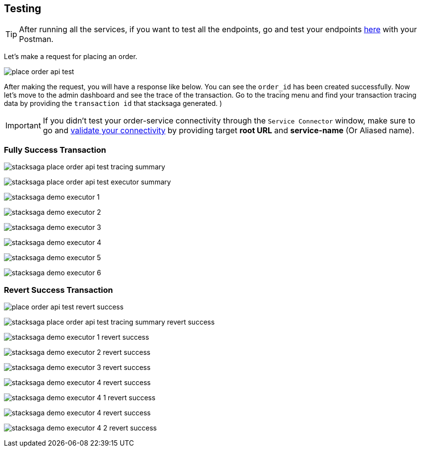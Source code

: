 [[testing]]
== Testing

TIP: After running all the services, if you want to test all the endpoints, go and test your endpoints https://documenter.getpostman.com/view/10011188/2sA3JNc1NB[here] with your Postman.

Let's make a request for placing an order.

image:place-order-api-test.png[]

After making the request, you will have a response like below.
You can see the `order_id` has been created successfully.
Now let's move to the admin dashboard and see the trace of the transaction.
Go to the tracing menu and find your transaction tracing data by providing the `transaction id` that stacksaga generated.
)

IMPORTANT: If you didn't test your order-service connectivity through the `Service Connector` window, make sure to go and xref:admin:stacksaga_admin.adoc#validate_your_connectivity[validate your connectivity] by providing target *root URL* and *service-name* (Or Aliased name).

=== Fully Success Transaction

image:stacksaga-place-order-api-test-tracing-summary.png[]

image:stacksaga-place-order-api-test-executor-summary.png[]

image:stacksaga-demo-executor-1.png[]

image:stacksaga-demo-executor-2.png[]

image:stacksaga-demo-executor-3.png[]

image:stacksaga-demo-executor-4.png[]

image:stacksaga-demo-executor-5.png[]

image:stacksaga-demo-executor-6.png[]

=== Revert Success Transaction

image:place-order-api-test-revert-success.png[]

image:stacksaga-place-order-api-test-tracing-summary-revert-success.png[]

image:stacksaga-demo-executor-1-revert-success.png[]

image:stacksaga-demo-executor-2-revert-success.png[]

image:stacksaga-demo-executor-3-revert-success.png[]

image:stacksaga-demo-executor-4-revert-success.png[]

image:stacksaga-demo-executor-4-1-revert-success.png[]

image:stacksaga-demo-executor-4-revert-success.png[]

image:stacksaga-demo-executor-4-2-revert-success.png[]




